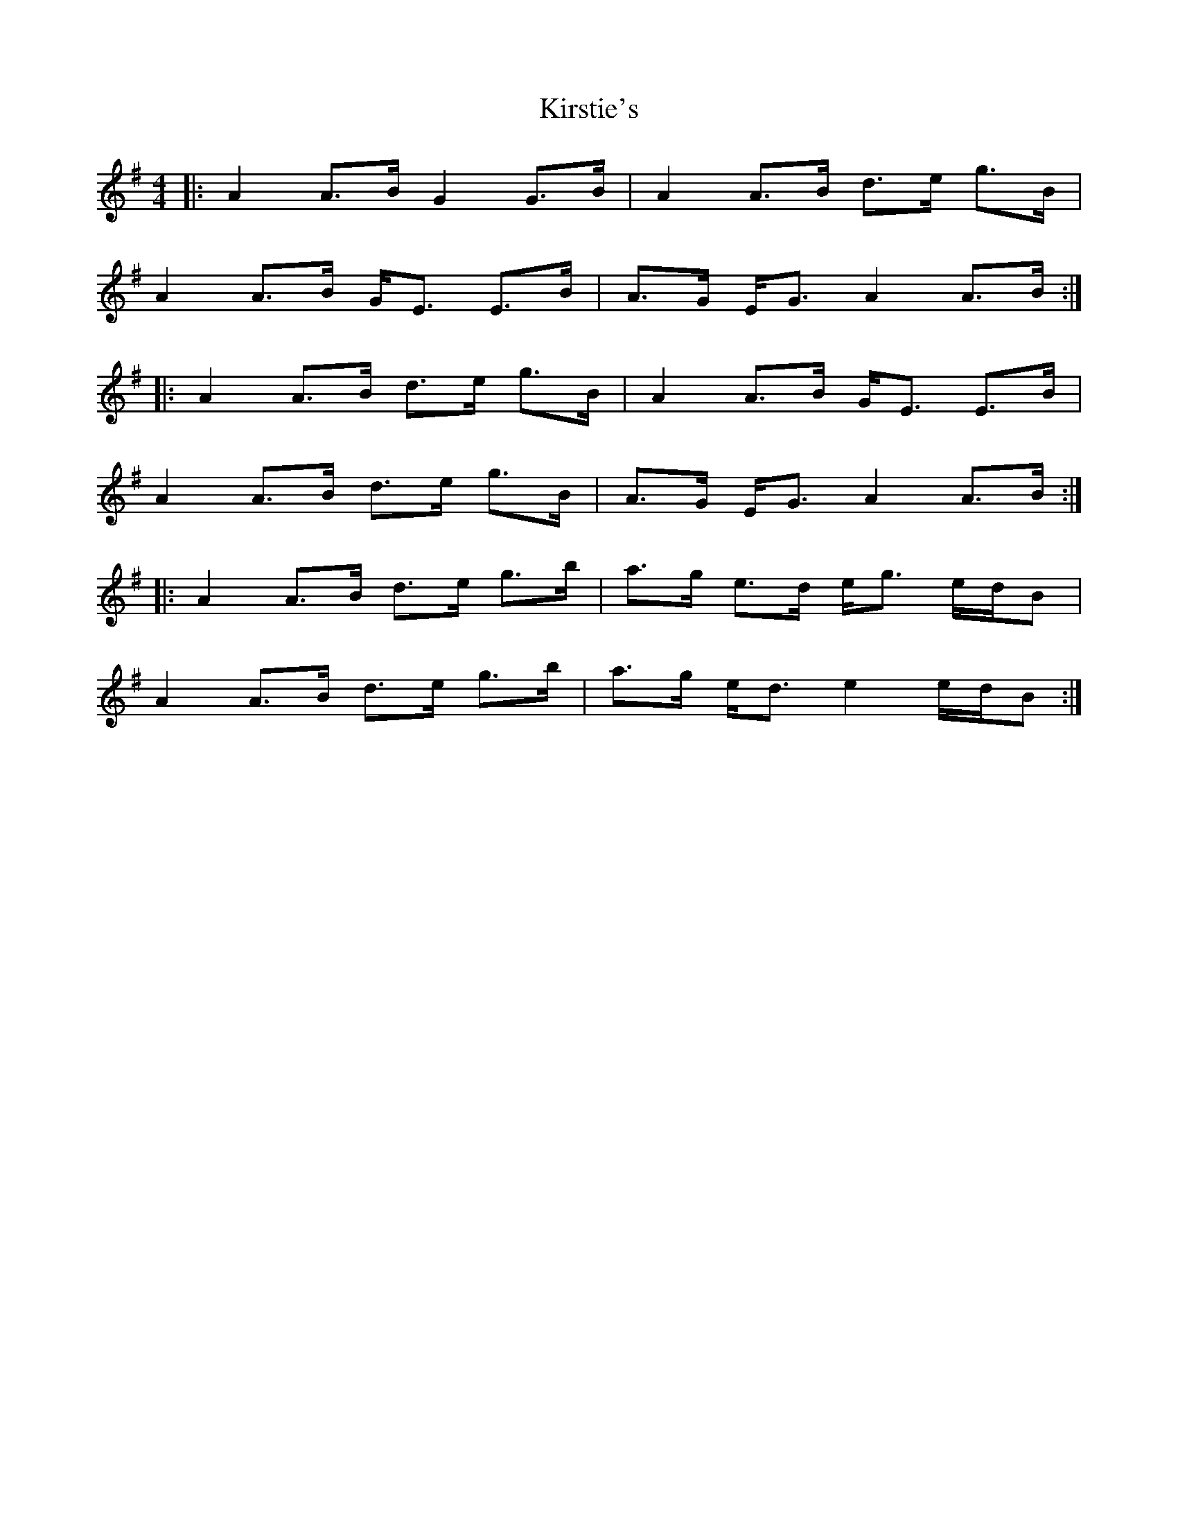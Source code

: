 X: 21851
T: Kirstie's
R: strathspey
M: 4/4
K: Adorian
|:A2 A>B G2 G>B|A2 A>B d>e g>B|
A2 A>B G<E E>B|A>G E<G A2 A>B:|
|:A2 A>B d>e g>B|A2 A>B G<E E>B|
A2 A>B d>e g>B|A>G E<G A2 A>B:|
|:A2 A>B d>e g>b|a>g e>d e<g e/d/B|
A2 A>B d>e g>b|a>g e<d e2 e/d/B:|

